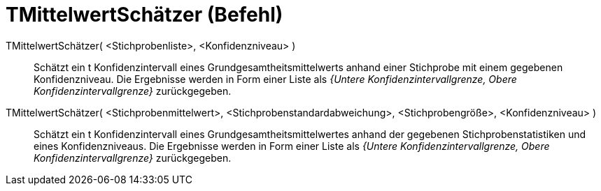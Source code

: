 = TMittelwertSchätzer (Befehl)
:page-en: commands/TMeanEstimate
ifdef::env-github[:imagesdir: /de/modules/ROOT/assets/images]

TMittelwertSchätzer( <Stichprobenliste>, <Konfidenzniveau> )::
  Schätzt ein t Konfidenzintervall eines Grundgesamtheitsmittelwerts anhand einer Stichprobe mit einem gegebenen
  Konfidenzniveau. Die Ergebnisse werden in Form einer Liste als _{Untere Konfidenzintervallgrenze, Obere
  Konfidenzintervallgrenze}_ zurückgegeben.

TMittelwertSchätzer( <Stichprobenmittelwert>, <Stichprobenstandardabweichung>, <Stichprobengröße>, <Konfidenzniveau> )::
  Schätzt ein t Konfidenzintervall eines Grundgesamtheitsmittelwertes anhand der gegebenen Stichprobenstatistiken und
  eines Konfidenzniveaus. Die Ergebnisse werden in Form einer Liste als _{Untere Konfidenzintervallgrenze, Obere
  Konfidenzintervallgrenze}_ zurückgegeben.
